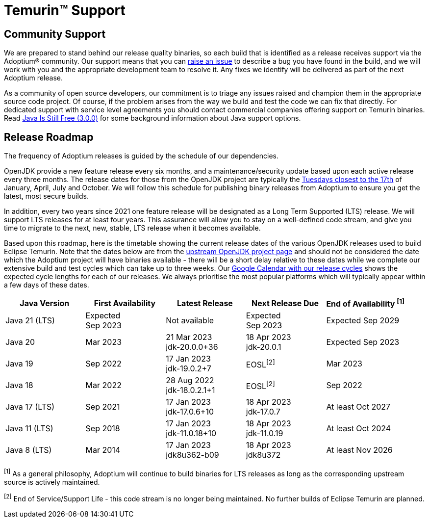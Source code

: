= Temurin(TM) Support
:page-authors: gdams, karianna, sxa, tellison, SueChaplain, sxa555, mvitz, ParkerM, M-Davies, Malax, lasombra, practicalli-john, jeffalder, hendrikebbers, douph1, andrew-m-leonard, mr-david-owens, DanHeidinga, sophia-guo, zdtsw

== Community Support

We are prepared to stand behind our release quality
binaries, so each build that is identified as a release receives support
via the Adoptium(R) community. Our support means that you can
https://github.com/adoptium/adoptium-support/issues/new/choose[raise an
issue] to describe a bug you have found in the build, and we will work
with you and the appropriate development team to resolve it. Any fixes
we identify will be delivered as part of the next Adoptium release.

As a community of open source developers, our commitment is to triage
any issues raised and champion them in the appropriate source code
project. Of course, if the problem arises from the way we build and test
the code we can fix that directly. For dedicated support with service
level agreements you should contact commercial companies offering
support on Temurin binaries. Read
https://medium.com/@javachampions/java-is-still-free-3-0-0-ocrt-2021-bca75c88d23b[Java Is Still Free (3.0.0)]
for some background information about Java support options.

== Release Roadmap

The frequency of Adoptium releases is guided by the schedule of our
dependencies.

OpenJDK provide a new feature release every six months, and a
maintenance/security update based upon each active release every three
months. The release dates for those from the OpenJDK project are typically the
https://www.oracle.com/security-alerts/[Tuesdays closest to the 17th] of
January, April, July and October. We will follow this schedule for
publishing binary releases from Adoptium to ensure you get the latest,
most secure builds.

In addition, every two years since 2021 one feature release
will be designated as a Long Term Supported (LTS) release. We will
support LTS releases for at least four years. This assurance will allow
you to stay on a well-defined code stream, and give you time to migrate
to the next, new, stable, LTS release when it becomes available.

Based upon this roadmap, here is the timetable showing the current release
dates of the various OpenJDK releases used to build Eclipse Temurin.  Note
that the dates below are from the
https://www.java.com/releases[upstream OpenJDK project page] and should
not be considered the date which the Adoptium project will have binaries
available - there will be a short delay relative to these dates while we
complete our extensive build and test cycles which can take up to three
weeks.  Our
https://calendar.google.com/calendar/embed?src=c_56d7263c0ceda87a1678f6144426f23fb53721480b5ff71b073afb51091e5492%40group.calendar.google.com[Google Calendar with our release cycles] shows the expected cycle lengths for each
of our releases.  We always prioritise the most popular platforms which
will typically appear within a few days of these dates.

[width="100%",cols="5*",options="header",]
|===

| Java Version  | First Availability | Latest Release | Next Release Due | End of Availability ^[1]^

| Java 21 (LTS)
| Expected +
Sep 2023
| Not available
| Expected +
Sep 2023
| Expected Sep 2029

| Java 20
| Mar 2023
| 21 Mar 2023 +
[.small]#jdk-20.0.0+36#
| 18 Apr 2023 +
[.small]#jdk-20.0.1#
| Expected Sep 2023

| Java 19
| Sep 2022
| 17 Jan 2023 +
[.small]#jdk-19.0.2+7#
| EOSL^[2]^
| Mar 2023

| Java 18
| Mar 2022
| 28 Aug 2022 +
[.small]#jdk-18.0.2.1+1#
| EOSL^[2]^
| Sep 2022

| Java 17 (LTS)
| Sep 2021
| 17 Jan 2023 +
[.small]#jdk-17.0.6+10#
| 18 Apr 2023 +
[.small]#jdk-17.0.7#
| At least Oct 2027

| Java 11 (LTS)
| Sep 2018
| 17 Jan 2023 +
[.small]#jdk-11.0.18+10#
| 18 Apr 2023 +
[.small]#jdk-11.0.19#
| At least Oct 2024

| Java 8 (LTS)
| Mar 2014
| 17 Jan 2023 +
[.small]#jdk8u362-b09#
| 18 Apr 2023 +
[.small]#jdk8u372#
| At least Nov 2026

|===

^[1]^ As a general philosophy, Adoptium will continue to build binaries
for LTS releases as long as the corresponding upstream source is
actively maintained.

^[2]^ End of Service/Support Life - this code stream is no longer being
maintained. No further builds of Eclipse Temurin are planned.

